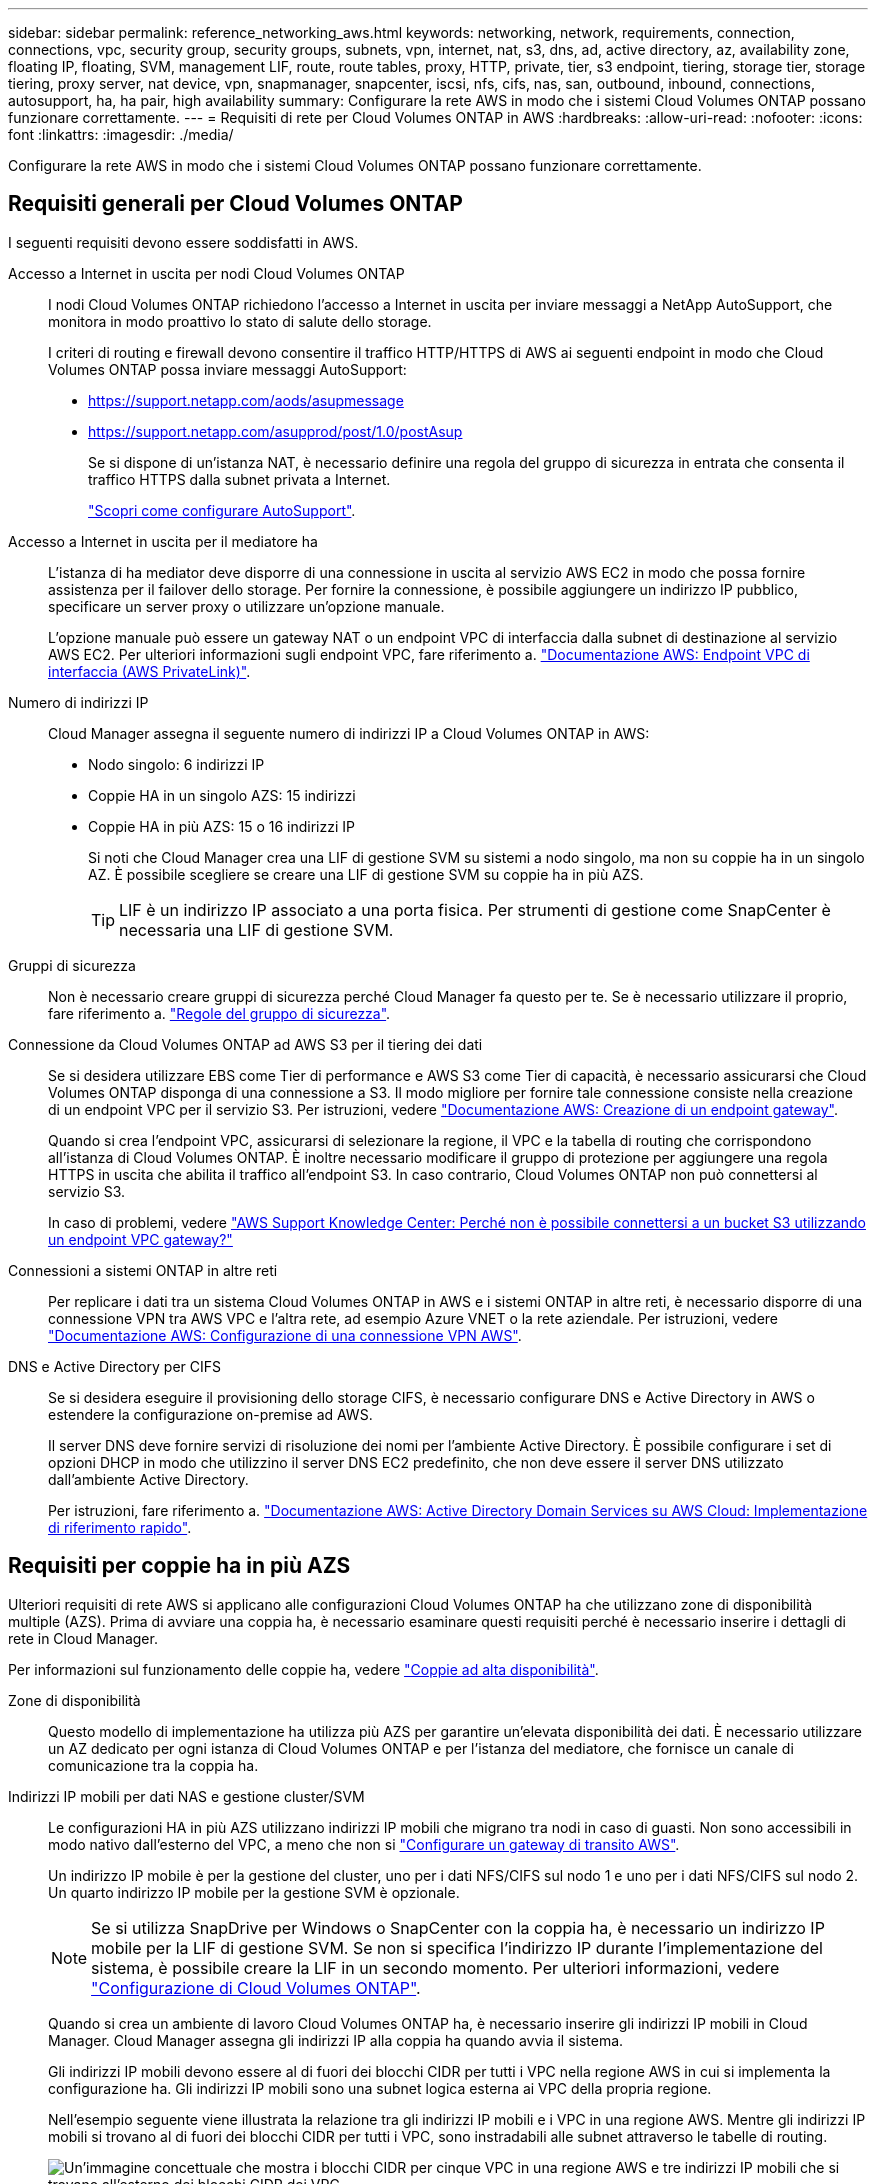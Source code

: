 ---
sidebar: sidebar 
permalink: reference_networking_aws.html 
keywords: networking, network, requirements, connection, connections, vpc, security group, security groups, subnets, vpn, internet, nat, s3, dns, ad, active directory, az, availability zone, floating IP, floating, SVM, management LIF, route, route tables, proxy, HTTP, private, tier, s3 endpoint, tiering, storage tier, storage tiering, proxy server, nat device, vpn, snapmanager, snapcenter, iscsi, nfs, cifs, nas, san, outbound, inbound, connections, autosupport, ha, ha pair, high availability 
summary: Configurare la rete AWS in modo che i sistemi Cloud Volumes ONTAP possano funzionare correttamente. 
---
= Requisiti di rete per Cloud Volumes ONTAP in AWS
:hardbreaks:
:allow-uri-read: 
:nofooter: 
:icons: font
:linkattrs: 
:imagesdir: ./media/


[role="lead"]
Configurare la rete AWS in modo che i sistemi Cloud Volumes ONTAP possano funzionare correttamente.



== Requisiti generali per Cloud Volumes ONTAP

I seguenti requisiti devono essere soddisfatti in AWS.

Accesso a Internet in uscita per nodi Cloud Volumes ONTAP:: I nodi Cloud Volumes ONTAP richiedono l'accesso a Internet in uscita per inviare messaggi a NetApp AutoSupport, che monitora in modo proattivo lo stato di salute dello storage.
+
--
I criteri di routing e firewall devono consentire il traffico HTTP/HTTPS di AWS ai seguenti endpoint in modo che Cloud Volumes ONTAP possa inviare messaggi AutoSupport:

* https://support.netapp.com/aods/asupmessage
* https://support.netapp.com/asupprod/post/1.0/postAsup
+
Se si dispone di un'istanza NAT, è necessario definire una regola del gruppo di sicurezza in entrata che consenta il traffico HTTPS dalla subnet privata a Internet.

+
link:task_setting_up_ontap_cloud.html["Scopri come configurare AutoSupport"].



--
Accesso a Internet in uscita per il mediatore ha:: L'istanza di ha mediator deve disporre di una connessione in uscita al servizio AWS EC2 in modo che possa fornire assistenza per il failover dello storage. Per fornire la connessione, è possibile aggiungere un indirizzo IP pubblico, specificare un server proxy o utilizzare un'opzione manuale.
+
--
L'opzione manuale può essere un gateway NAT o un endpoint VPC di interfaccia dalla subnet di destinazione al servizio AWS EC2. Per ulteriori informazioni sugli endpoint VPC, fare riferimento a. http://docs.aws.amazon.com/AmazonVPC/latest/UserGuide/vpce-interface.html["Documentazione AWS: Endpoint VPC di interfaccia (AWS PrivateLink)"^].

--
Numero di indirizzi IP:: Cloud Manager assegna il seguente numero di indirizzi IP a Cloud Volumes ONTAP in AWS:
+
--
* Nodo singolo: 6 indirizzi IP
* Coppie HA in un singolo AZS: 15 indirizzi
* Coppie HA in più AZS: 15 o 16 indirizzi IP
+
Si noti che Cloud Manager crea una LIF di gestione SVM su sistemi a nodo singolo, ma non su coppie ha in un singolo AZ. È possibile scegliere se creare una LIF di gestione SVM su coppie ha in più AZS.

+

TIP: LIF è un indirizzo IP associato a una porta fisica. Per strumenti di gestione come SnapCenter è necessaria una LIF di gestione SVM.



--
Gruppi di sicurezza:: Non è necessario creare gruppi di sicurezza perché Cloud Manager fa questo per te. Se è necessario utilizzare il proprio, fare riferimento a. link:reference_security_groups.html["Regole del gruppo di sicurezza"].
Connessione da Cloud Volumes ONTAP ad AWS S3 per il tiering dei dati:: Se si desidera utilizzare EBS come Tier di performance e AWS S3 come Tier di capacità, è necessario assicurarsi che Cloud Volumes ONTAP disponga di una connessione a S3. Il modo migliore per fornire tale connessione consiste nella creazione di un endpoint VPC per il servizio S3. Per istruzioni, vedere https://docs.aws.amazon.com/AmazonVPC/latest/UserGuide/vpce-gateway.html#create-gateway-endpoint["Documentazione AWS: Creazione di un endpoint gateway"^].
+
--
Quando si crea l'endpoint VPC, assicurarsi di selezionare la regione, il VPC e la tabella di routing che corrispondono all'istanza di Cloud Volumes ONTAP. È inoltre necessario modificare il gruppo di protezione per aggiungere una regola HTTPS in uscita che abilita il traffico all'endpoint S3. In caso contrario, Cloud Volumes ONTAP non può connettersi al servizio S3.

In caso di problemi, vedere https://aws.amazon.com/premiumsupport/knowledge-center/connect-s3-vpc-endpoint/["AWS Support Knowledge Center: Perché non è possibile connettersi a un bucket S3 utilizzando un endpoint VPC gateway?"^]

--
Connessioni a sistemi ONTAP in altre reti:: Per replicare i dati tra un sistema Cloud Volumes ONTAP in AWS e i sistemi ONTAP in altre reti, è necessario disporre di una connessione VPN tra AWS VPC e l'altra rete, ad esempio Azure VNET o la rete aziendale. Per istruzioni, vedere https://docs.aws.amazon.com/AmazonVPC/latest/UserGuide/SetUpVPNConnections.html["Documentazione AWS: Configurazione di una connessione VPN AWS"^].
DNS e Active Directory per CIFS:: Se si desidera eseguire il provisioning dello storage CIFS, è necessario configurare DNS e Active Directory in AWS o estendere la configurazione on-premise ad AWS.
+
--
Il server DNS deve fornire servizi di risoluzione dei nomi per l'ambiente Active Directory. È possibile configurare i set di opzioni DHCP in modo che utilizzino il server DNS EC2 predefinito, che non deve essere il server DNS utilizzato dall'ambiente Active Directory.

Per istruzioni, fare riferimento a. https://docs.aws.amazon.com/quickstart/latest/active-directory-ds/welcome.html["Documentazione AWS: Active Directory Domain Services su AWS Cloud: Implementazione di riferimento rapido"^].

--




== Requisiti per coppie ha in più AZS

Ulteriori requisiti di rete AWS si applicano alle configurazioni Cloud Volumes ONTAP ha che utilizzano zone di disponibilità multiple (AZS). Prima di avviare una coppia ha, è necessario esaminare questi requisiti perché è necessario inserire i dettagli di rete in Cloud Manager.

Per informazioni sul funzionamento delle coppie ha, vedere link:concept_ha.html["Coppie ad alta disponibilità"].

Zone di disponibilità:: Questo modello di implementazione ha utilizza più AZS per garantire un'elevata disponibilità dei dati. È necessario utilizzare un AZ dedicato per ogni istanza di Cloud Volumes ONTAP e per l'istanza del mediatore, che fornisce un canale di comunicazione tra la coppia ha.
Indirizzi IP mobili per dati NAS e gestione cluster/SVM:: Le configurazioni HA in più AZS utilizzano indirizzi IP mobili che migrano tra nodi in caso di guasti. Non sono accessibili in modo nativo dall'esterno del VPC, a meno che non si link:task_setting_up_transit_gateway.html["Configurare un gateway di transito AWS"].
+
--
Un indirizzo IP mobile è per la gestione del cluster, uno per i dati NFS/CIFS sul nodo 1 e uno per i dati NFS/CIFS sul nodo 2. Un quarto indirizzo IP mobile per la gestione SVM è opzionale.


NOTE: Se si utilizza SnapDrive per Windows o SnapCenter con la coppia ha, è necessario un indirizzo IP mobile per la LIF di gestione SVM. Se non si specifica l'indirizzo IP durante l'implementazione del sistema, è possibile creare la LIF in un secondo momento. Per ulteriori informazioni, vedere link:task_setting_up_ontap_cloud.html["Configurazione di Cloud Volumes ONTAP"].

Quando si crea un ambiente di lavoro Cloud Volumes ONTAP ha, è necessario inserire gli indirizzi IP mobili in Cloud Manager. Cloud Manager assegna gli indirizzi IP alla coppia ha quando avvia il sistema.

Gli indirizzi IP mobili devono essere al di fuori dei blocchi CIDR per tutti i VPC nella regione AWS in cui si implementa la configurazione ha. Gli indirizzi IP mobili sono una subnet logica esterna ai VPC della propria regione.

Nell'esempio seguente viene illustrata la relazione tra gli indirizzi IP mobili e i VPC in una regione AWS. Mentre gli indirizzi IP mobili si trovano al di fuori dei blocchi CIDR per tutti i VPC, sono instradabili alle subnet attraverso le tabelle di routing.

image:diagram_ha_floating_ips.png["Un'immagine concettuale che mostra i blocchi CIDR per cinque VPC in una regione AWS e tre indirizzi IP mobili che si trovano all'esterno dei blocchi CIDR dei VPC."]


NOTE: Cloud Manager crea automaticamente indirizzi IP statici per l'accesso iSCSI e NAS da client esterni al VPC. Non è necessario soddisfare alcun requisito per questi tipi di indirizzi IP.

--
Gateway di transito per abilitare l'accesso IP mobile dall'esterno del VPC:: link:task_setting_up_transit_gateway.html["Configurare un gateway di transito AWS"] Per consentire l'accesso agli indirizzi IP mobili di una coppia ha dall'esterno del VPC in cui risiede la coppia ha.
Tabelle di percorso:: Dopo aver specificato gli indirizzi IP mobili in Cloud Manager, è necessario selezionare le tabelle di routing che devono includere i percorsi verso gli indirizzi IP mobili. In questo modo si abilita l'accesso del client alla coppia ha.
+
--
Se si dispone di una sola tabella di routing per le subnet nel VPC (la tabella di routing principale), Cloud Manager aggiunge automaticamente gli indirizzi IP mobili alla tabella di routing. Se si dispone di più tabelle di routing, è molto importante selezionare le tabelle di routing corrette quando si avvia la coppia ha. In caso contrario, alcuni client potrebbero non avere accesso a Cloud Volumes ONTAP.

Ad esempio, potrebbero essere presenti due subnet associate a diverse tabelle di routing. Se si seleziona la tabella di route A, ma non la tabella di route B, i client nella subnet associata alla tabella di route A possono accedere alla coppia ha, ma i client nella subnet associata alla tabella di route B.

Per ulteriori informazioni sulle tabelle di percorso, fare riferimento a. http://docs.aws.amazon.com/AmazonVPC/latest/UserGuide/VPC_Route_Tables.html["Documentazione AWS: Tabelle di percorso"^].

--
Connessione ai tool di gestione NetApp:: Per utilizzare gli strumenti di gestione NetApp con configurazioni ha che si trovano in più AZS, sono disponibili due opzioni di connessione:
+
--
. Implementare gli strumenti di gestione NetApp in un VPC diverso e. link:task_setting_up_transit_gateway.html["Configurare un gateway di transito AWS"]. Il gateway consente l'accesso all'indirizzo IP mobile per l'interfaccia di gestione del cluster dall'esterno del VPC.
. Implementare gli strumenti di gestione NetApp nello stesso VPC con una configurazione di routing simile a quella dei client NAS.


--




=== Esempio di configurazione ha

La seguente immagine mostra una configurazione ha ottimale in AWS che opera come configurazione Active-passive:

image:diagram_ha_networking.png["Immagine concettuale che mostra i componenti in un'architettura Cloud Volumes ONTAP ha: Due nodi Cloud Volumes ONTAP e un'istanza di mediatore, ciascuno in zone di disponibilità separate."]



== Requisiti per il connettore

Configura la tua rete in modo che il connettore possa gestire risorse e processi all'interno del tuo ambiente di cloud pubblico. Il passaggio più importante è garantire l'accesso a Internet in uscita a vari endpoint.


TIP: Se la rete utilizza un server proxy per tutte le comunicazioni a Internet, è possibile specificare il server proxy dalla pagina Impostazioni. Fare riferimento a. link:task_configuring_proxy.html["Configurazione del connettore per l'utilizzo di un server proxy"].



=== Connessione alle reti di destinazione

Un connettore richiede una connessione di rete ai VPC e ai VNet in cui si desidera implementare Cloud Volumes ONTAP.

Ad esempio, se si installa un connettore nella rete aziendale, è necessario impostare una connessione VPN a VPC o VNET in cui si avvia Cloud Volumes ONTAP.



=== Accesso a Internet in uscita

Il connettore richiede l'accesso a Internet in uscita per gestire risorse e processi all'interno del tuo ambiente di cloud pubblico. Un connettore contatta i seguenti endpoint durante la gestione delle risorse in AWS:

[cols="43,57"]
|===
| Endpoint | Scopo 


 a| 
Servizi AWS (amazonaws.com):

* CloudFormation
* Elastic Compute Cloud (EC2)
* Servizio di gestione delle chiavi (KMS)
* Servizio token di sicurezza (STS)
* S3 (Simple Storage Service)


L'endpoint esatto dipende dalla regione in cui viene implementato Cloud Volumes ONTAP. https://docs.aws.amazon.com/general/latest/gr/rande.html["Per ulteriori informazioni, fare riferimento alla documentazione AWS."^]
| Consente a Cloud Manager di implementare e gestire Cloud Volumes ONTAP in AWS. 


| https://api.services.cloud.netapp.com:443 | Richieste API a NetApp Cloud Central. 


| https://cloud.support.netapp.com.s3.us-west-1.amazonaws.com | Fornisce l'accesso a immagini, manifesti e modelli software. 


| https://repo.cloud.support.netapp.com | Utilizzato per scaricare le dipendenze di Cloud Manager. 


| http://repo.mysql.com/ | Utilizzato per scaricare MySQL. 


| https://cognito-idp.us-east-1.amazonaws.com https://cognito-identity.us-east-1.amazonaws.com https://sts.amazonaws.com https://cloud-support-netapp-com-accelerated.s3.amazonaws.com | Consente a Cloud Manager di accedere e scaricare manifesti, modelli e immagini di aggiornamento di Cloud Volumes ONTAP. 


| https://cloudmanagerinfraprod.azurecr.io | Accesso alle immagini software dei componenti container per un'infrastruttura che esegue Docker e fornisce una soluzione per l'integrazione dei servizi con Cloud Manager. 


| https://kinesis.us-east-1.amazonaws.com | Consente a NetApp di eseguire lo streaming dei dati dai record di audit. 


| https://cloudmanager.cloud.netapp.com | Comunicazione con il servizio Cloud Manager, che include gli account Cloud Central. 


| https://netapp-cloud-account.auth0.com | Comunicazione con NetApp Cloud Central per l'autenticazione utente centralizzata. 


| https://w86yt021u5.execute-api.us-east-1.amazonaws.com/production/whitelist | Consente di aggiungere l'ID account AWS all'elenco degli utenti autorizzati per Backup in S3. 


| https://support.netapp.com/aods/asupmessage https://support.netapp.com/asupprod/post/1.0/postAsup | Comunicazione con NetApp AutoSupport. 


| https://support.netapp.com/svcgw https://support.netapp.com/ServiceGW/entitlement https://eval.lic.netapp.com.s3.us-west-1.amazonaws.com https://cloud-support-netapp-com.s3.us-west-1.amazonaws.com | Comunicazione con NetApp per la registrazione del supporto e delle licenze di sistema. 


| https://ipa-signer.cloudmanager.netapp.com | Consente a Cloud Manager di generare licenze (ad esempio, una licenza FlexCache per Cloud Volumes ONTAP) 


| https://packages.cloud.google.com/yum https://github.com/NetApp/trident/releases/download/ | Necessario per connettere i sistemi Cloud Volumes ONTAP a un cluster Kubernetes. Gli endpoint consentono l'installazione di NetApp Trident. 


 a| 
Varie sedi di terze parti, ad esempio:

* https://repo1.maven.org/maven2
* https://oss.sonatype.org/content/repositories
* https://repo.typesafe.org


Le sedi di terze parti sono soggette a modifiche.
| Durante gli aggiornamenti, Cloud Manager scarica i pacchetti più recenti per le dipendenze di terze parti. 
|===
Sebbene sia necessario eseguire quasi tutte le attività dall'interfaccia utente SaaS, sul connettore è ancora disponibile un'interfaccia utente locale. Il computer che esegue il browser Web deve disporre di connessioni ai seguenti endpoint:

[cols="43,57"]
|===
| Endpoint | Scopo 


| L'host del connettore  a| 
Per caricare la console di Cloud Manager, è necessario inserire l'indirizzo IP dell'host da un browser Web.

A seconda della connettività con il cloud provider, è possibile utilizzare l'IP privato o un IP pubblico assegnato all'host:

* Un IP privato funziona se si dispone di una VPN e di un accesso diretto alla rete virtuale
* Un IP pubblico funziona in qualsiasi scenario di rete


In ogni caso, è necessario proteggere l'accesso alla rete assicurandosi che le regole del gruppo di protezione consentano l'accesso solo da IP o subnet autorizzati.



| https://auth0.com https://cdn.auth0.com https://netapp-cloud-account.auth0.com https://services.cloud.netapp.com | Il browser Web si connette a questi endpoint per un'autenticazione utente centralizzata tramite NetApp Cloud Central. 


| https://widget.intercom.io | Per chat in-product che ti consente di parlare con gli esperti cloud di NetApp. 
|===